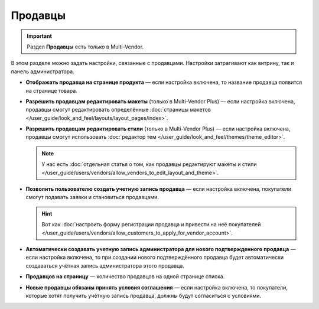 ********
Продавцы
********

.. important::

    Раздел **Продавцы** есть только в Multi-Vendor.

В этом разделе можно задать настройки, связанные с продавцами. Настройки затрагивают как витрину, так и панель администратора.

* **Отображать продавца на странице продукта** — если настройка включена, то название продавца появится на странице товара.

* **Разрешить продавцам редактировать макеты** (только в Multi-Vendor Plus) — если настройка включена, продавцы смогут редактировать определённые :doc:`страницы макетов </user_guide/look_and_feel/layouts/layout_pages/index>`.

* **Разрешить продавцам редактировать стили** (только в Multi-Vendor Plus) — если настройка включена, продавцы смогут использовать :doc:`редактор тем </user_guide/look_and_feel/themes/theme_editor>`.

  .. note::

      У нас есть :doc:`отдельная статья о том, как продавцы редактируют макеты и стили </user_guide/users/vendors/allow_vendors_to_edit_layout_and_theme>`.

* **Позволить пользователю создать учетную запись продавца** — если настройка включена, покупатели смогут подавать заявки и становиться продавцами.

  .. hint::

      Вот как :doc:`настроить форму регистрации продавца и привести на неё покупателей </user_guide/users/vendors/allow_customers_to_apply_for_vendor_account>`.

* **Автоматически создавать учетную запись администратора для нового подтвержденного продавца** — если настройка включена, то при создании нового подтверждённого продавца будет автоматически создаваться учётная запись администратора этого продавца.

* **Продавцов на страницу** — количество продавцов на одной странице списка.

* **Новые продавцы обязаны принять условия соглашения** — если настройка включена, то покупатели, которые хотят получить учётную запись продавца, должны будут согласиться с условиями.
